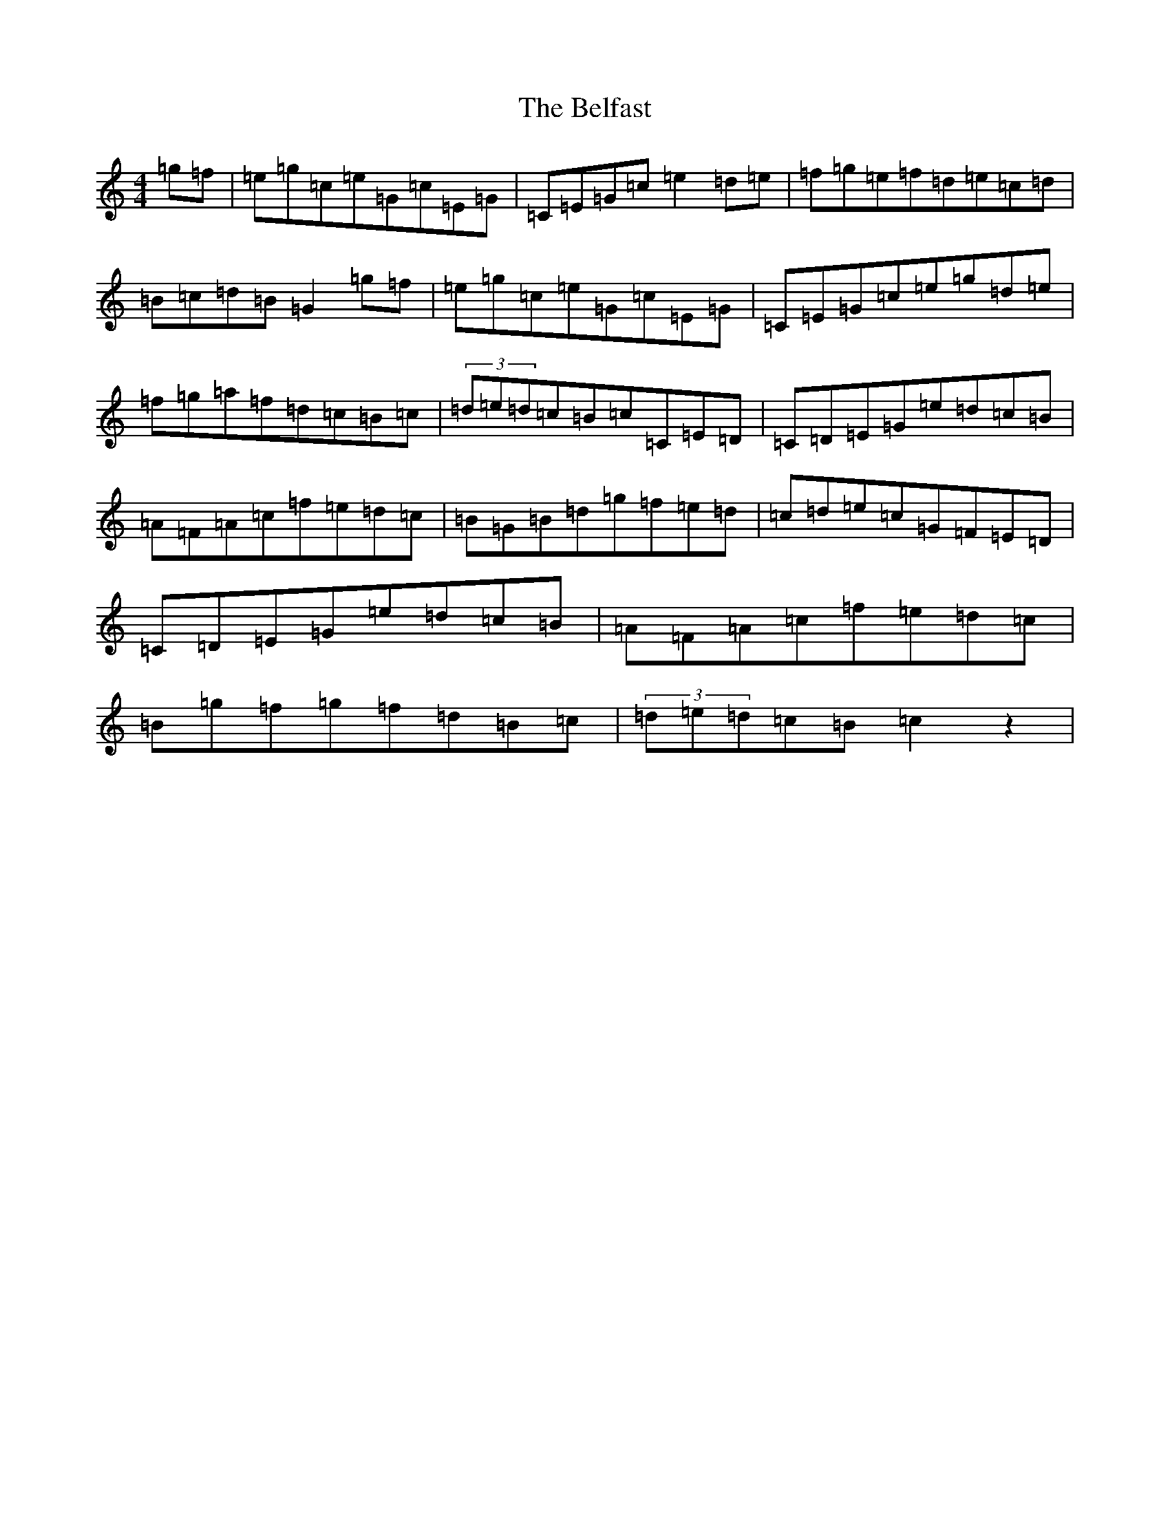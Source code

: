 X: 2230
T: Belfast, The
S: https://thesession.org/tunes/11836#setting11836
R: hornpipe
M:4/4
L:1/8
K: C Major
=g=f|=e=g=c=e=G=c=E=G|=C=E=G=c=e2=d=e|=f=g=e=f=d=e=c=d|=B=c=d=B=G2=g=f|=e=g=c=e=G=c=E=G|=C=E=G=c=e=g=d=e|=f=g=a=f=d=c=B=c|(3=d=e=d=c=B=c=C=E=D|=C=D=E=G=e=d=c=B|=A=F=A=c=f=e=d=c|=B=G=B=d=g=f=e=d|=c=d=e=c=G=F=E=D|=C=D=E=G=e=d=c=B|=A=F=A=c=f=e=d=c|=B=g=f=g=f=d=B=c|(3=d=e=d=c=B=c2z2|